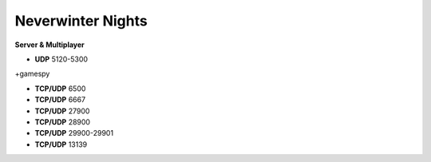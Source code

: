 .. template for ReST
    *emphasise*
    **Bold**
    ``inline literal``
    `hyperlink <http://stuff.com>`_
    footnote ref[n]_.
        .. [n] footnote stuff with no : after "[n]"
    :ref:`text : to be linked` # will link to :
    .. _text \: to be linked:
    Word
        to define.
    r"""raw python like line"""
    #. auto enumerated stuff.
    #. auto enumerated stuff.
    .. image:: path/image.png
    .. NAME image:: path/image.png   // then after refered as |NAME|
    Titles, chapter and paragraphs :
    # with overline, for parts
    * with overline, for chapters
    =, for sections
    -, for subsections
    ^, for subsubsections
    ", for paragraphs

.. index:: network

Neverwinter Nights
==================

**Server & Multiplayer**

* **UDP** 5120-5300

+gamespy

* **TCP/UDP** 6500
* **TCP/UDP** 6667
* **TCP/UDP** 27900
* **TCP/UDP** 28900
* **TCP/UDP** 29900-29901
* **TCP/UDP** 13139
